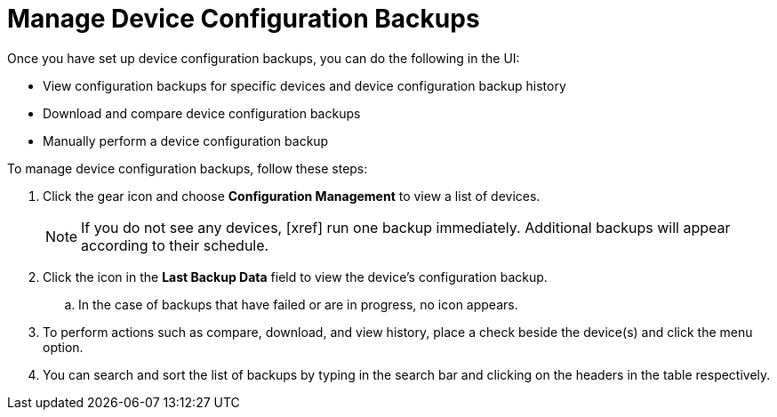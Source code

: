 [[dcb-manage]]
= Manage Device Configuration Backups

Once you have set up device configuration backups, you can do the following in the UI:

* View configuration backups for specific devices and device configuration backup history
* Download and compare device configuration backups
* Manually perform a device configuration backup

To manage device configuration backups, follow these steps:

. Click the gear icon and choose *Configuration Management* to view a list of devices.
+
NOTE: If you do not see any devices, [xref] run one backup immediately. Additional backups will appear according to their schedule.

. Click the icon in the *Last Backup Data* field to view the device’s configuration backup.
.. In the case of backups that have failed or are in progress, no icon appears.
. To perform actions such as compare, download, and view history, place a check beside the device(s) and click the menu option.
. You can search and sort the list of backups by typing in the search bar and clicking on the headers in the table respectively.